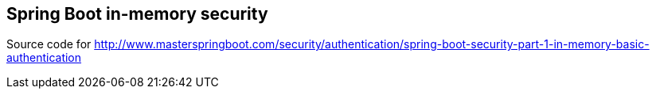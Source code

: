 == Spring Boot in-memory security

Source code for http://www.masterspringboot.com/security/authentication/spring-boot-security-part-1-in-memory-basic-authentication
